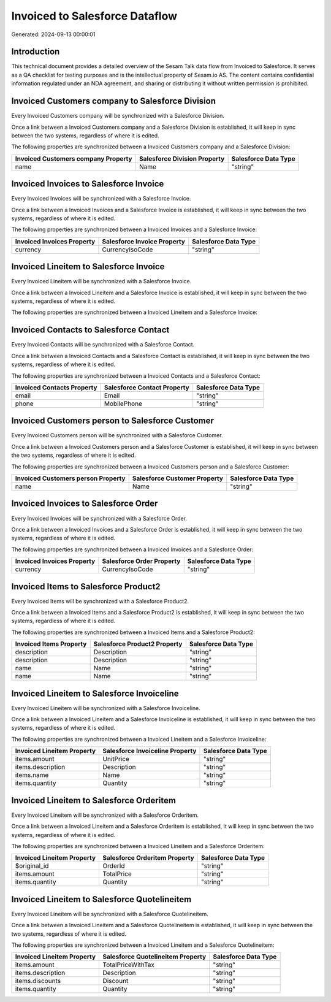 ===============================
Invoiced to Salesforce Dataflow
===============================

Generated: 2024-09-13 00:00:01

Introduction
------------

This technical document provides a detailed overview of the Sesam Talk data flow from Invoiced to Salesforce. It serves as a QA checklist for testing purposes and is the intellectual property of Sesam.io AS. The content contains confidential information regulated under an NDA agreement, and sharing or distributing it without written permission is prohibited.

Invoiced Customers company to Salesforce Division
-------------------------------------------------
Every Invoiced Customers company will be synchronized with a Salesforce Division.

Once a link between a Invoiced Customers company and a Salesforce Division is established, it will keep in sync between the two systems, regardless of where it is edited.

The following properties are synchronized between a Invoiced Customers company and a Salesforce Division:

.. list-table::
   :header-rows: 1

   * - Invoiced Customers company Property
     - Salesforce Division Property
     - Salesforce Data Type
   * - name
     - Name
     - "string"


Invoiced Invoices to Salesforce Invoice
---------------------------------------
Every Invoiced Invoices will be synchronized with a Salesforce Invoice.

Once a link between a Invoiced Invoices and a Salesforce Invoice is established, it will keep in sync between the two systems, regardless of where it is edited.

The following properties are synchronized between a Invoiced Invoices and a Salesforce Invoice:

.. list-table::
   :header-rows: 1

   * - Invoiced Invoices Property
     - Salesforce Invoice Property
     - Salesforce Data Type
   * - currency
     - CurrencyIsoCode
     - "string"


Invoiced Lineitem to Salesforce Invoice
---------------------------------------
Every Invoiced Lineitem will be synchronized with a Salesforce Invoice.

Once a link between a Invoiced Lineitem and a Salesforce Invoice is established, it will keep in sync between the two systems, regardless of where it is edited.

The following properties are synchronized between a Invoiced Lineitem and a Salesforce Invoice:

.. list-table::
   :header-rows: 1

   * - Invoiced Lineitem Property
     - Salesforce Invoice Property
     - Salesforce Data Type


Invoiced Contacts to Salesforce Contact
---------------------------------------
Every Invoiced Contacts will be synchronized with a Salesforce Contact.

Once a link between a Invoiced Contacts and a Salesforce Contact is established, it will keep in sync between the two systems, regardless of where it is edited.

The following properties are synchronized between a Invoiced Contacts and a Salesforce Contact:

.. list-table::
   :header-rows: 1

   * - Invoiced Contacts Property
     - Salesforce Contact Property
     - Salesforce Data Type
   * - email
     - Email
     - "string"
   * - phone
     - MobilePhone
     - "string"


Invoiced Customers person to Salesforce Customer
------------------------------------------------
Every Invoiced Customers person will be synchronized with a Salesforce Customer.

Once a link between a Invoiced Customers person and a Salesforce Customer is established, it will keep in sync between the two systems, regardless of where it is edited.

The following properties are synchronized between a Invoiced Customers person and a Salesforce Customer:

.. list-table::
   :header-rows: 1

   * - Invoiced Customers person Property
     - Salesforce Customer Property
     - Salesforce Data Type
   * - name
     - Name
     - "string"


Invoiced Invoices to Salesforce Order
-------------------------------------
Every Invoiced Invoices will be synchronized with a Salesforce Order.

Once a link between a Invoiced Invoices and a Salesforce Order is established, it will keep in sync between the two systems, regardless of where it is edited.

The following properties are synchronized between a Invoiced Invoices and a Salesforce Order:

.. list-table::
   :header-rows: 1

   * - Invoiced Invoices Property
     - Salesforce Order Property
     - Salesforce Data Type
   * - currency
     - CurrencyIsoCode
     - "string"


Invoiced Items to Salesforce Product2
-------------------------------------
Every Invoiced Items will be synchronized with a Salesforce Product2.

Once a link between a Invoiced Items and a Salesforce Product2 is established, it will keep in sync between the two systems, regardless of where it is edited.

The following properties are synchronized between a Invoiced Items and a Salesforce Product2:

.. list-table::
   :header-rows: 1

   * - Invoiced Items Property
     - Salesforce Product2 Property
     - Salesforce Data Type
   * - description
     - Description
     - "string"
   * - description
     - Description	
     - "string"
   * - name
     - Name
     - "string"
   * - name
     - Name	
     - "string"


Invoiced Lineitem to Salesforce Invoiceline
-------------------------------------------
Every Invoiced Lineitem will be synchronized with a Salesforce Invoiceline.

Once a link between a Invoiced Lineitem and a Salesforce Invoiceline is established, it will keep in sync between the two systems, regardless of where it is edited.

The following properties are synchronized between a Invoiced Lineitem and a Salesforce Invoiceline:

.. list-table::
   :header-rows: 1

   * - Invoiced Lineitem Property
     - Salesforce Invoiceline Property
     - Salesforce Data Type
   * - items.amount
     - UnitPrice
     - "string"
   * - items.description
     - Description
     - "string"
   * - items.name
     - Name
     - "string"
   * - items.quantity
     - Quantity
     - "string"


Invoiced Lineitem to Salesforce Orderitem
-----------------------------------------
Every Invoiced Lineitem will be synchronized with a Salesforce Orderitem.

Once a link between a Invoiced Lineitem and a Salesforce Orderitem is established, it will keep in sync between the two systems, regardless of where it is edited.

The following properties are synchronized between a Invoiced Lineitem and a Salesforce Orderitem:

.. list-table::
   :header-rows: 1

   * - Invoiced Lineitem Property
     - Salesforce Orderitem Property
     - Salesforce Data Type
   * - $original_id
     - OrderId
     - "string"
   * - items.amount
     - TotalPrice
     - "string"
   * - items.quantity
     - Quantity
     - "string"


Invoiced Lineitem to Salesforce Quotelineitem
---------------------------------------------
Every Invoiced Lineitem will be synchronized with a Salesforce Quotelineitem.

Once a link between a Invoiced Lineitem and a Salesforce Quotelineitem is established, it will keep in sync between the two systems, regardless of where it is edited.

The following properties are synchronized between a Invoiced Lineitem and a Salesforce Quotelineitem:

.. list-table::
   :header-rows: 1

   * - Invoiced Lineitem Property
     - Salesforce Quotelineitem Property
     - Salesforce Data Type
   * - items.amount
     - TotalPriceWithTax
     - "string"
   * - items.description
     - Description
     - "string"
   * - items.discounts
     - Discount
     - "string"
   * - items.quantity
     - Quantity
     - "string"

